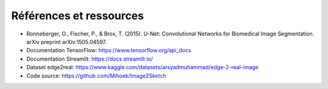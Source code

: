 Références et ressources
========================

- Ronneberger, O., Fischer, P., & Brox, T. (2015). U-Net: Convolutional Networks for Biomedical Image Segmentation. arXiv preprint arXiv:1505.04597.
- Documentation TensorFlow: https://www.tensorflow.org/api_docs
- Documentation Streamlit: https://docs.streamlit.io/
- Dataset edge2real: https://www.kaggle.com/datasets/arsyadmuhammad/edge-2-real-image
- Code source: https://github.com/Mihoek/Image2Sketch
